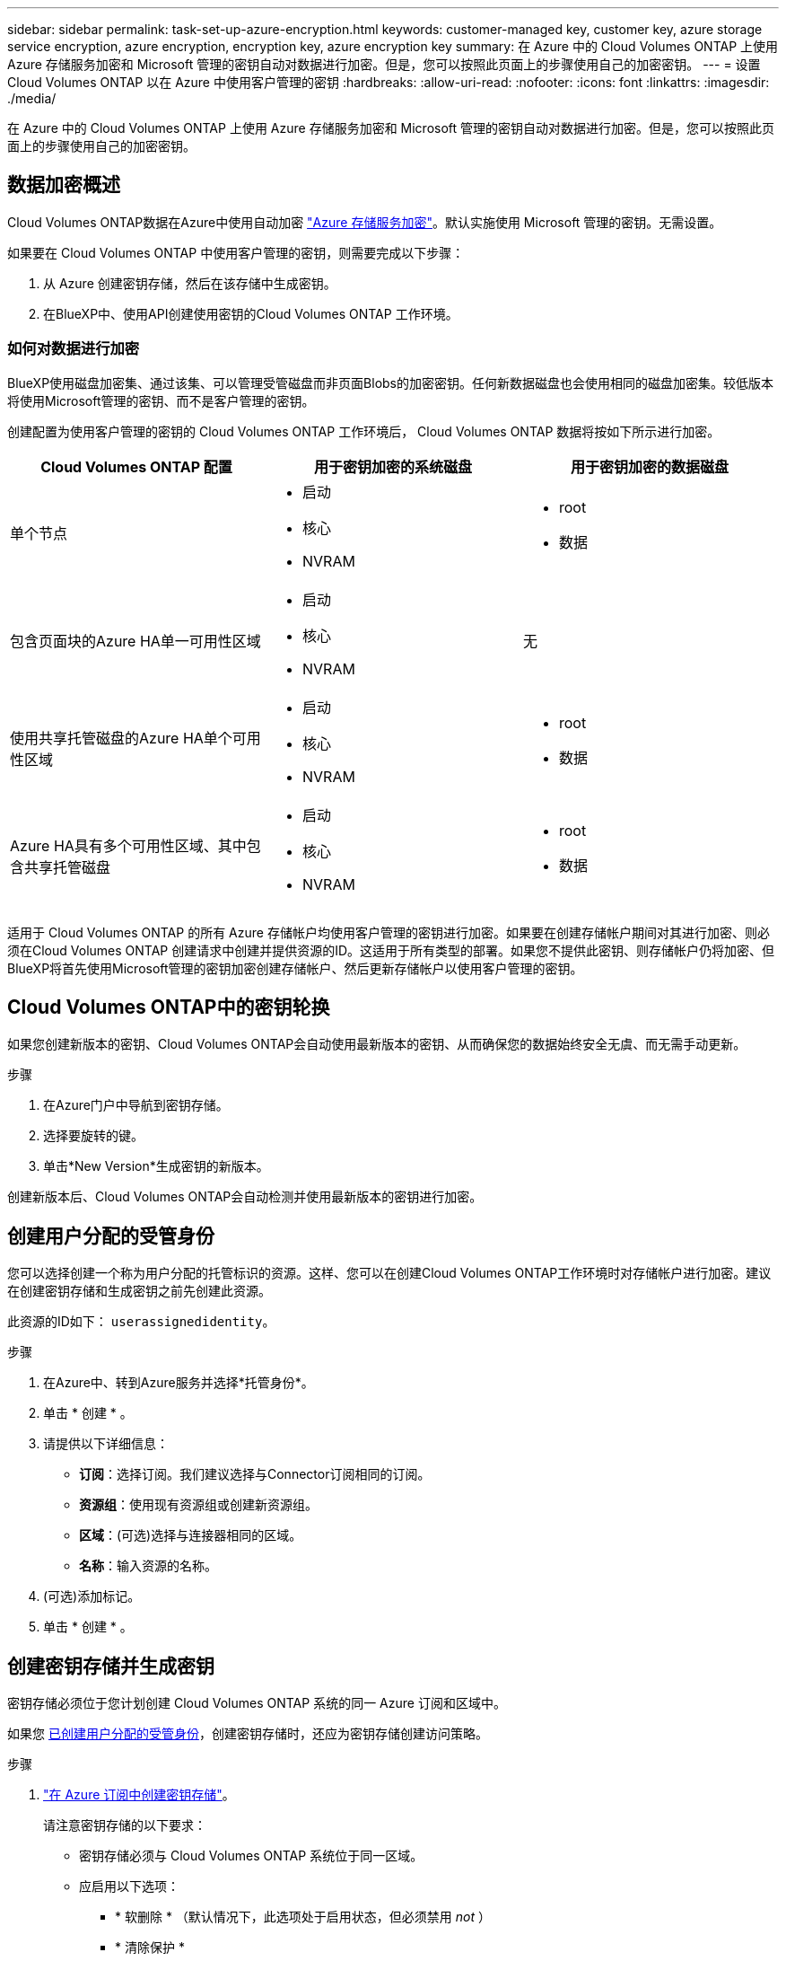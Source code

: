 ---
sidebar: sidebar 
permalink: task-set-up-azure-encryption.html 
keywords: customer-managed key, customer key, azure storage service encryption, azure encryption, encryption key, azure encryption key 
summary: 在 Azure 中的 Cloud Volumes ONTAP 上使用 Azure 存储服务加密和 Microsoft 管理的密钥自动对数据进行加密。但是，您可以按照此页面上的步骤使用自己的加密密钥。 
---
= 设置 Cloud Volumes ONTAP 以在 Azure 中使用客户管理的密钥
:hardbreaks:
:allow-uri-read: 
:nofooter: 
:icons: font
:linkattrs: 
:imagesdir: ./media/


[role="lead"]
在 Azure 中的 Cloud Volumes ONTAP 上使用 Azure 存储服务加密和 Microsoft 管理的密钥自动对数据进行加密。但是，您可以按照此页面上的步骤使用自己的加密密钥。



== 数据加密概述

Cloud Volumes ONTAP数据在Azure中使用自动加密 https://learn.microsoft.com/en-us/azure/security/fundamentals/encryption-overview["Azure 存储服务加密"^]。默认实施使用 Microsoft 管理的密钥。无需设置。

如果要在 Cloud Volumes ONTAP 中使用客户管理的密钥，则需要完成以下步骤：

. 从 Azure 创建密钥存储，然后在该存储中生成密钥。
. 在BlueXP中、使用API创建使用密钥的Cloud Volumes ONTAP 工作环境。




=== 如何对数据进行加密

BlueXP使用磁盘加密集、通过该集、可以管理受管磁盘而非页面Blobs的加密密钥。任何新数据磁盘也会使用相同的磁盘加密集。较低版本将使用Microsoft管理的密钥、而不是客户管理的密钥。

创建配置为使用客户管理的密钥的 Cloud Volumes ONTAP 工作环境后， Cloud Volumes ONTAP 数据将按如下所示进行加密。

[cols="2a,2a,2a"]
|===
| Cloud Volumes ONTAP 配置 | 用于密钥加密的系统磁盘 | 用于密钥加密的数据磁盘 


 a| 
单个节点
 a| 
* 启动
* 核心
* NVRAM

 a| 
* root
* 数据




 a| 
包含页面块的Azure HA单一可用性区域
 a| 
* 启动
* 核心
* NVRAM

 a| 
无



 a| 
使用共享托管磁盘的Azure HA单个可用性区域
 a| 
* 启动
* 核心
* NVRAM

 a| 
* root
* 数据




 a| 
Azure HA具有多个可用性区域、其中包含共享托管磁盘
 a| 
* 启动
* 核心
* NVRAM

 a| 
* root
* 数据


|===
适用于 Cloud Volumes ONTAP 的所有 Azure 存储帐户均使用客户管理的密钥进行加密。如果要在创建存储帐户期间对其进行加密、则必须在Cloud Volumes ONTAP 创建请求中创建并提供资源的ID。这适用于所有类型的部署。如果您不提供此密钥、则存储帐户仍将加密、但BlueXP将首先使用Microsoft管理的密钥加密创建存储帐户、然后更新存储帐户以使用客户管理的密钥。



== Cloud Volumes ONTAP中的密钥轮换

如果您创建新版本的密钥、Cloud Volumes ONTAP会自动使用最新版本的密钥、从而确保您的数据始终安全无虞、而无需手动更新。

.步骤
. 在Azure门户中导航到密钥存储。
. 选择要旋转的键。
. 单击*New Version*生成密钥的新版本。


创建新版本后、Cloud Volumes ONTAP会自动检测并使用最新版本的密钥进行加密。



== 创建用户分配的受管身份

您可以选择创建一个称为用户分配的托管标识的资源。这样、您可以在创建Cloud Volumes ONTAP工作环境时对存储帐户进行加密。建议在创建密钥存储和生成密钥之前先创建此资源。

此资源的ID如下： `userassignedidentity`。

.步骤
. 在Azure中、转到Azure服务并选择*托管身份*。
. 单击 * 创建 * 。
. 请提供以下详细信息：
+
** *订阅*：选择订阅。我们建议选择与Connector订阅相同的订阅。
** *资源组*：使用现有资源组或创建新资源组。
** *区域*：(可选)选择与连接器相同的区域。
** *名称*：输入资源的名称。


. (可选)添加标记。
. 单击 * 创建 * 。




== 创建密钥存储并生成密钥

密钥存储必须位于您计划创建 Cloud Volumes ONTAP 系统的同一 Azure 订阅和区域中。

如果您 <<创建用户分配的受管身份,已创建用户分配的受管身份>>，创建密钥存储时，还应为密钥存储创建访问策略。

.步骤
. https://docs.microsoft.com/en-us/azure/key-vault/general/quick-create-portal["在 Azure 订阅中创建密钥存储"^]。
+
请注意密钥存储的以下要求：

+
** 密钥存储必须与 Cloud Volumes ONTAP 系统位于同一区域。
** 应启用以下选项：
+
*** * 软删除 * （默认情况下，此选项处于启用状态，但必须禁用 _not_ ）
*** * 清除保护 *
*** *用于卷加密的Azure磁盘加密*(适用于单节点系统、多个区域中的HA对以及HA单AZ部署)
+

NOTE: Azure客户管理的加密密钥的使用取决于是否为密钥存储启用了Azure磁盘加密。



** 如果创建了用户分配的受管身份、则应启用以下选项：
+
*** *存储访问策略*




. 如果选择了存储访问策略、请单击创建为密钥存储创建访问策略。如果没有、请跳至步骤3。
+
.. 选择以下权限：
+
*** 获取
*** 列表
*** 解密
*** 加密
*** 取消换行键
*** 换行键
*** 验证
*** 签名


.. 选择用户分配的受管标识(资源)作为主体。
.. 查看并创建访问策略。


. https://docs.microsoft.com/en-us/azure/key-vault/keys/quick-create-portal#add-a-key-to-key-vault["在密钥存储中生成密钥"^]。
+
请注意此密钥的以下要求：

+
** 密钥类型必须为 * RSA * 。
** 建议的 RSA 密钥大小为 * 2048 * ，但支持其他大小。






== 创建一个使用加密密钥的工作环境

创建密钥存储并生成加密密钥后，您可以创建一个配置为使用此密钥的新 Cloud Volumes ONTAP 系统。使用BlueXP API可支持这些步骤。

.所需权限
如果要在单节点Cloud Volumes ONTAP 系统中使用客户管理的密钥、请确保BlueXP Connector具有以下权限：

[source, json]
----
"Microsoft.Compute/diskEncryptionSets/read",
"Microsoft.Compute/diskEncryptionSets/write",
"Microsoft.Compute/diskEncryptionSets/delete"
"Microsoft.KeyVault/vaults/deploy/action",
"Microsoft.KeyVault/vaults/read",
"Microsoft.KeyVault/vaults/accessPolicies/write",
"Microsoft.ManagedIdentity/userAssignedIdentities/assign/action"
----
https://docs.netapp.com/us-en/bluexp-setup-admin/reference-permissions-azure.html["查看最新的权限列表"^]

.步骤
. 使用以下BlueXP API调用获取Azure订阅中的密钥存储列表。
+
对于 HA 对： `get /azure/ha/metadata/vaults`

+
对于单个节点： `get /azure/vsa/metadata/vaults`

+
记下 * 名称 * 和 * 资源组 * 。您需要在下一步中指定这些值。

+
https://docs.netapp.com/us-en/bluexp-automation/cm/api_ref_resources.html#azure-hametadata["了解有关此 API 调用的更多信息"^]。

. 使用以下BlueXP API调用获取存储中的密钥列表。
+
对于 HA 对： `get /azure/ha/metadata/keys-vault`

+
对于单个节点： `get /azure/vsa/metadata/keys-vault`

+
记下 * 密钥名称 * 。您需要在下一步中指定该值（以及存储名称）。

+
https://docs.netapp.com/us-en/bluexp-automation/cm/api_ref_resources.html#azure-hametadata["了解有关此 API 调用的更多信息"^]。

. 使用以下BlueXP API调用创建Cloud Volumes ONTAP 系统。
+
.. 对于 HA 对：
+
`发布 /azure/ha/cluster-environments`

+
请求正文必须包含以下字段：

+
[source, json]
----
"azureEncryptionParameters": {
              "key": "keyName",
              "vaultName": "vaultName"
}
----
+

NOTE: 包括 `"userAssignedIdentity": " userAssignedIdentityId"` 字段。

+
https://docs.netapp.com/us-en/bluexp-automation/cm/api_ref_resources.html#azure-haworking-environments["了解有关此 API 调用的更多信息"^]。

.. 对于单节点系统：
+
`发布 /azure/vsa/cluster-environments`

+
请求正文必须包含以下字段：

+
[source, json]
----
"azureEncryptionParameters": {
              "key": "keyName",
              "vaultName": "vaultName"
}
----
+

NOTE: 包括 `"userAssignedIdentity": " userAssignedIdentityId"` 字段。

+
https://docs.netapp.com/us-en/bluexp-automation/cm/api_ref_resources.html#azure-vsaworking-environments["了解有关此 API 调用的更多信息"^]。





.结果
您有一个新的 Cloud Volumes ONTAP 系统，该系统配置为使用客户管理的密钥进行数据加密。
